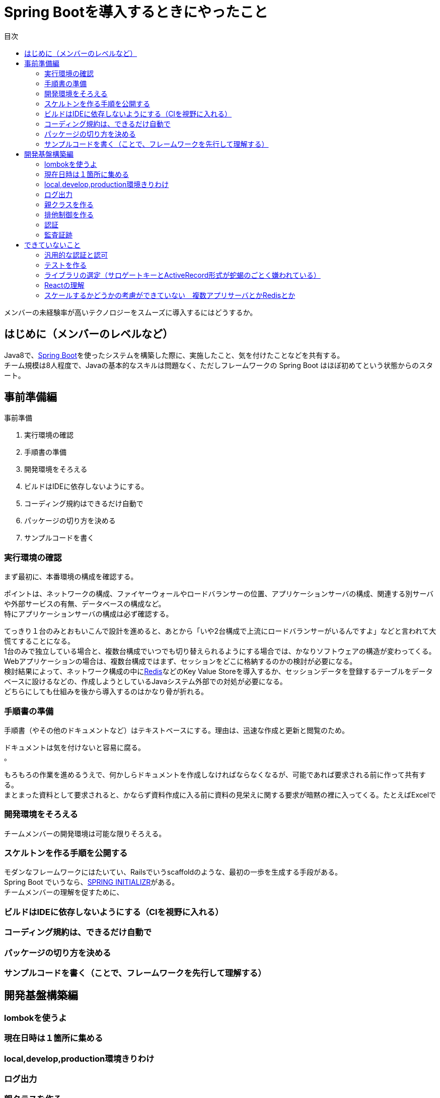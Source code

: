 = Spring Bootを導入するときにやったこと
:toc: left
:toc-title: 目次
:auther: 中島慎児
:source-highlighter: coderay

メンバーの未経験率が高いテクノロジーをスムーズに導入するにはどうするか。

== はじめに（メンバーのレベルなど）

Java8で、link:https://projects.spring.io/spring-boot/[Spring Boot]を使ったシステムを構築した際に、実施したこと、気を付けたことなどを共有する。 +
チーム規模は8人程度で、Javaの基本的なスキルは問題なく、ただしフレームワークの Spring Boot はほぼ初めてという状態からのスタート。

== 事前準備編

事前準備

. 実行環境の確認
. 手順書の準備
. 開発環境をそろえる
. ビルドはIDEに依存しないようにする。
. コーディング規約はできるだけ自動で
. パッケージの切り方を決める
. サンプルコードを書く

=== 実行環境の確認

まず最初に、本番環境の構成を確認する。 +

ポイントは、ネットワークの構成、ファイヤーウォールやロードバランサーの位置、アプリケーションサーバの構成、関連する別サーバや外部サービスの有無、データベースの構成など。 +
特にアプリケーションサーバの構成は必ず確認する。 +

てっきり１台のみとおもいこんで設計を進めると、あとから「いや2台構成で上流にロードバランサーがいるんですよ」などと言われて大慌てすることになる。 +
1台のみで独立している場合と、複数台構成でいつでも切り替えられるようにする場合では、かなりソフトウェアの構造が変わってくる。 +
Webアプリケーションの場合は、複数台構成ではまず、セッションをどこに格納するのかの検討が必要になる。 +
検討結果によって、ネットワーク構成の中にlink:https://redis.io/[Redis]などのKey Value Storeを導入するか、セッションデータを登録するテーブルをデータベースに設けるなどの、作成しようとしているJavaシステム外部での対処が必要になる。 +
どちらにしても仕組みを後から導入するのはかなり骨が折れる。 +

=== 手順書の準備

手順書（やその他のドキュメントなど）はテキストベースにする。理由は、迅速な作成と更新と閲覧のため。 +

ドキュメントは気を付けないと容易に腐る。 +
。 +

もろもろの作業を進めるうえで、何かしらドキュメントを作成しなければならなくなるが、可能であれば要求される前に作って共有する。 +
まとまった資料として要求されると、かならず資料作成に入る前に資料の見栄えに関する要求が暗黙の裡に入ってくる。たとえばExcelで

=== 開発環境をそろえる

チームメンバーの開発環境は可能な限りそろえる。 +


=== スケルトンを作る手順を公開する

モダンなフレームワークにはたいてい、Railsでいうscaffoldのような、最初の一歩を生成する手段がある。 +
Spring Boot でいうなら、link:https://start.spring.io[SPRING INITIALIZR]がある。 +
チームメンバーの理解を促すために、 +


=== ビルドはIDEに依存しないようにする（CIを視野に入れる）

=== コーディング規約は、できるだけ自動で

=== パッケージの切り方を決める

=== サンプルコードを書く（ことで、フレームワークを先行して理解する）

== 開発基盤構築編

=== lombokを使うよ

=== 現在日時は１箇所に集める

=== local,develop,production環境きりわけ

=== ログ出力

=== 親クラスを作る

=== 排他制御を作る

=== 認証

=== 監査証跡

== できていないこと

=== 汎用的な認証と認可

=== テストを作る

==== テストデータの持ち方

==== DB構造の配布と同期

=== ライブラリの選定（サロゲートキーとActiveRecord形式が蛇蝎のごとく嫌われている）

=== Reactの理解

=== スケールするかどうかの考慮ができていない　複数アプリサーバとかRedisとか
